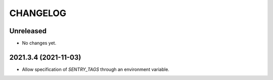 CHANGELOG
=========

Unreleased
----------

- No changes yet.

2021.3.4 (2021-11-03)
---------------------

- Allow specification of `SENTRY_TAGS` through an environment variable.
